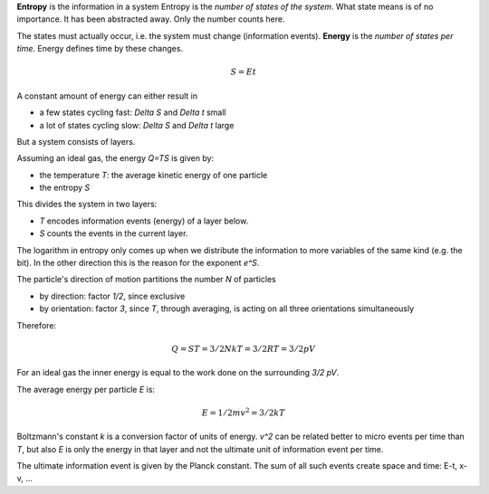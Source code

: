 .. raw:: html

    %path = "physics/S=E*t"
    %kind = 1
    %level = 12
    <!-- html -->


**Entropy** is the information in a system
Entropy is the *number of states of the system*.
What state means is of no importance.
It has been abstracted away.
Only the number counts here.

The states must actually occur, i.e. the system must change
(information events).
**Energy** is the *number of states per time*.
Energy defines time by these changes.

.. math::

        S = Et

A constant amount of energy can either result in

- a few states cycling fast: `\Delta S` and `\Delta t` small
- a lot of states cycling slow: `\Delta S` and `\Delta t` large

But a system consists of layers.

Assuming an ideal gas,
the energy `Q=TS` is given by:

- the temperature `T`: the average kinetic energy of one particle
- the entropy `S`

This divides the system in two layers:

- `T` encodes information events (energy) of a layer below.
- `S` counts the events in the current layer.

The logarithm in entropy only comes up
when we distribute the information
to more variables of the same kind (e.g. the bit).
In the other direction this is the reason for the exponent `e^S`.

The particle's direction of motion partitions the number `N` of particles

- by direction: factor `1/2`, since exclusive
- by orientation: factor `3`,
  since `T`, through averaging,
  is acting on all three orientations simultaneously

Therefore:

.. math::

    Q = ST = 3/2NkT = 3/2RT = 3/2pV

For an ideal gas the inner energy is equal to the work done on the surrounding `3/2 pV`.

The average energy per particle `E` is:

.. math::

    E = 1/2 m v^2 = 3/2 kT

Boltzmann's constant `k` is a conversion factor of units of energy.
`v^2` can be related better to micro events per time than `T`,
but also `E` is only the energy in that layer and not the ultimate
unit of information event per time.

The ultimate information event is given by the Planck constant.
The sum of all such events create space and time: E-t, x-v, ...

